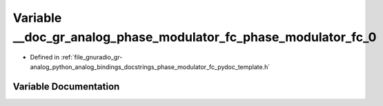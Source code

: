 .. _exhale_variable_phase__modulator__fc__pydoc__template_8h_1ac5f08174f925792bf91025f52aad53d8:

Variable __doc_gr_analog_phase_modulator_fc_phase_modulator_fc_0
================================================================

- Defined in :ref:`file_gnuradio_gr-analog_python_analog_bindings_docstrings_phase_modulator_fc_pydoc_template.h`


Variable Documentation
----------------------


.. doxygenvariable:: __doc_gr_analog_phase_modulator_fc_phase_modulator_fc_0
   :project: gnuradio